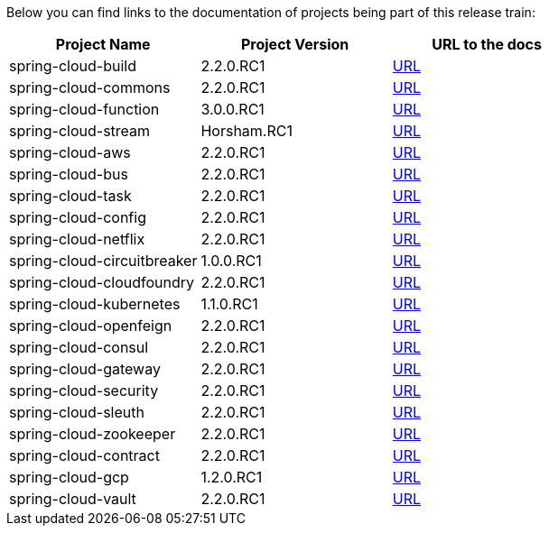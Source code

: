 Below you can find links to the documentation of projects being part of this release train:

|===
| Project Name | Project Version | URL to the docs

|spring-cloud-build|2.2.0.RC1|https://cloud.spring.io/spring-cloud-static/spring-cloud-build/2.2.0.RC1/reference/html/[URL]|spring-cloud-commons|2.2.0.RC1|https://cloud.spring.io/spring-cloud-static/spring-cloud-commons/2.2.0.RC1/reference/html/[URL]|spring-cloud-function|3.0.0.RC1|https://cloud.spring.io/spring-cloud-static/spring-cloud-function/3.0.0.RC1/reference/html/[URL]|spring-cloud-stream|Horsham.RC1|https://cloud.spring.io/spring-cloud-static/spring-cloud-stream/Horsham.RC1/reference/html/[URL]|spring-cloud-aws|2.2.0.RC1|https://cloud.spring.io/spring-cloud-static/spring-cloud-aws/2.2.0.RC1/reference/html/[URL]|spring-cloud-bus|2.2.0.RC1|https://cloud.spring.io/spring-cloud-static/spring-cloud-bus/2.2.0.RC1/reference/html/[URL]|spring-cloud-task|2.2.0.RC1|https://cloud.spring.io/spring-cloud-static/spring-cloud-task/2.2.0.RC1/reference/html/[URL]|spring-cloud-config|2.2.0.RC1|https://cloud.spring.io/spring-cloud-static/spring-cloud-config/2.2.0.RC1/reference/html/[URL]|spring-cloud-netflix|2.2.0.RC1|https://cloud.spring.io/spring-cloud-static/spring-cloud-netflix/2.2.0.RC1/reference/html/[URL]|spring-cloud-circuitbreaker|1.0.0.RC1|https://cloud.spring.io/spring-cloud-static/spring-cloud-circuitbreaker/1.0.0.RC1/reference/html/[URL]|spring-cloud-cloudfoundry|2.2.0.RC1|https://cloud.spring.io/spring-cloud-static/spring-cloud-cloudfoundry/2.2.0.RC1/reference/html/[URL]|spring-cloud-kubernetes|1.1.0.RC1|https://cloud.spring.io/spring-cloud-static/spring-cloud-kubernetes/1.1.0.RC1/reference/html/[URL]|spring-cloud-openfeign|2.2.0.RC1|https://cloud.spring.io/spring-cloud-static/spring-cloud-openfeign/2.2.0.RC1/reference/html/[URL]|spring-cloud-consul|2.2.0.RC1|https://cloud.spring.io/spring-cloud-static/spring-cloud-consul/2.2.0.RC1/reference/html/[URL]|spring-cloud-gateway|2.2.0.RC1|https://cloud.spring.io/spring-cloud-static/spring-cloud-gateway/2.2.0.RC1/reference/html/[URL]|spring-cloud-security|2.2.0.RC1|https://cloud.spring.io/spring-cloud-static/spring-cloud-security/2.2.0.RC1/reference/html/[URL]|spring-cloud-sleuth|2.2.0.RC1|https://cloud.spring.io/spring-cloud-static/spring-cloud-sleuth/2.2.0.RC1/reference/html/[URL]|spring-cloud-zookeeper|2.2.0.RC1|https://cloud.spring.io/spring-cloud-static/spring-cloud-zookeeper/2.2.0.RC1/reference/html/[URL]|spring-cloud-contract|2.2.0.RC1|https://cloud.spring.io/spring-cloud-static/spring-cloud-contract/2.2.0.RC1/reference/html/[URL]|spring-cloud-gcp|1.2.0.RC1|https://cloud.spring.io/spring-cloud-static/spring-cloud-gcp/1.2.0.RC1/reference/html/[URL]|spring-cloud-vault|2.2.0.RC1|https://cloud.spring.io/spring-cloud-static/spring-cloud-vault/2.2.0.RC1/reference/html/[URL]

|===

